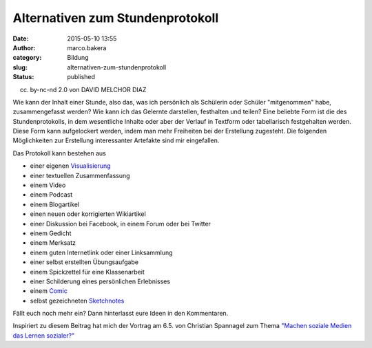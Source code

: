 Alternativen zum Stundenprotokoll
#################################
:date: 2015-05-10 13:55
:author: marco.bakera
:category: Bildung
:slug: alternativen-zum-stundenprotokoll
:status: published

|(cc) by-nc-cd 2.0 von DAVID MELCHOR DIAZ| 

(cc) by-nc-nd 2.0 von DAVID MELCHOR DIAZ

Wie kann der Inhalt einer Stunde, also das, was ich persönlich als
Schülerin oder Schüler "mitgenommen" habe, zusammengefasst werden? Wie
kann ich das Gelernte darstellen, festhalten und teilen? Eine beliebte
Form ist die des Stundenprotokolls, in dem wesentliche Inhalte oder aber
der Verlauf in Textform oder tabellarisch festgehalten werden. Diese
Form kann aufgelockert werden, indem man mehr Freiheiten bei der
Erstellung zugesteht. Die folgenden Möglichkeiten zur Erstellung
interessanter Artefakte sind mir eingefallen.

Das Protokoll kann bestehen aus

-  einer eigenen
   `Visualisierung <http://www.bakera.de/wp/2014/05/lernen-durch-lehren-eine-visualisierung/>`__
-  einer textuellen Zusammenfassung
-  einem Video
-  einem Podcast
-  einem Blogartikel
-  einen neuen oder korrigierten Wikiartikel
-  einer Diskussion bei Facebook, in einem Forum oder bei Twitter
-  einem Gedicht
-  einem Merksatz
-  einem guten Internetlink oder einer Linksammlung
-  einer selbst erstellten Übungsaufgabe
-  einem Spickzettel für eine Klassenarbeit
-  einer Schilderung eines persönlichen Erlebnisses
-  einem
   `Comic <http://www.bakera.de/wp/2014/08/graphic-novel-comics-und-sequentielle-kunst/>`__
-  selbst gezeichneten `Sketchnotes <https://youtu.be/hJKK9m5-xEY>`__

Fällt euch noch mehr ein? Dann hinterlasst eure Ideen in den
Kommentaren.

Inspiriert zu diesem Beitrag hat mich der Vortrag am 6.5. von Christian
Spannagel zum Thema `"Machen soziale Medien das Lernen
sozialer?" <https://youtu.be/ntwqFCcGA9c?t=19m50s>`__

 

.. |(cc) by-nc-cd 2.0 von DAVID MELCHOR DIAZ| image:: https://www.bakera.de/wp/wp-content/uploads/2015/05/6198533837_68f9873b4a_z.jpg
   :class: size-full wp-image-1728
   :width: 640px
   :height: 640px
